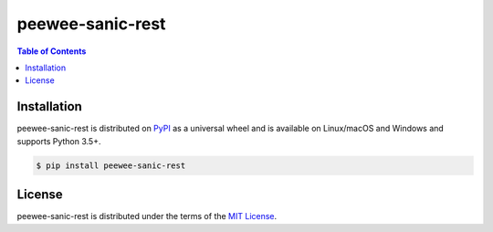 peewee-sanic-rest
=================

.. contents:: **Table of Contents**
    :backlinks: none

Installation
------------

peewee-sanic-rest is distributed on `PyPI <https://pypi.org>`_ as a universal
wheel and is available on Linux/macOS and Windows and supports
Python 3.5+.

.. code-block:: bash

    $ pip install peewee-sanic-rest

License
-------

peewee-sanic-rest is distributed under the terms of the
`MIT License <https://choosealicense.com/licenses/mit>`_.


